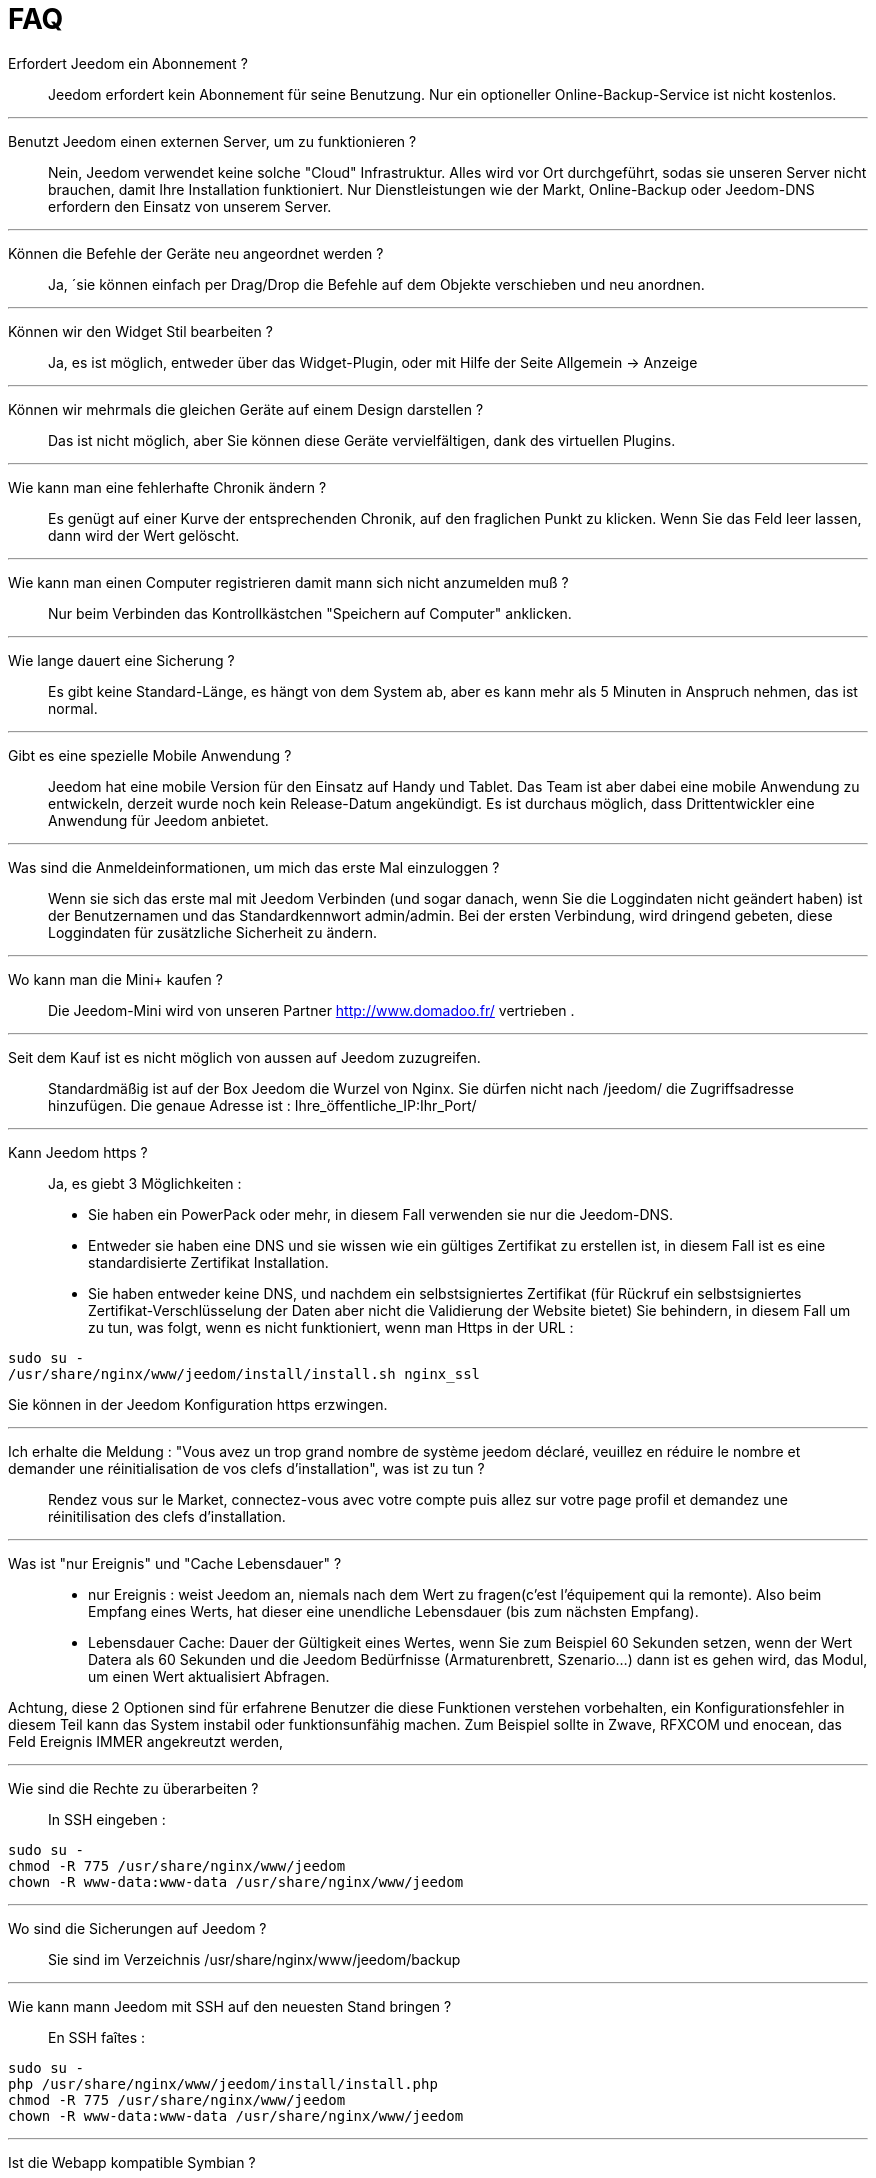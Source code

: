 = FAQ

Erfordert Jeedom ein Abonnement ?::
Jeedom erfordert kein Abonnement für seine Benutzung. Nur ein optioneller Online-Backup-Service ist nicht kostenlos.

'''
Benutzt Jeedom einen externen Server, um zu funktionieren ?::
Nein, Jeedom verwendet keine solche "Cloud" Infrastruktur. Alles wird vor Ort durchgeführt, sodas sie unseren Server nicht brauchen, damit Ihre Installation funktioniert. Nur Dienstleistungen wie der Markt, Online-Backup oder Jeedom-DNS erfordern den Einsatz von unserem Server.

'''
Können die Befehle der Geräte neu angeordnet werden ?::
Ja, ´sie können einfach per Drag/Drop die Befehle auf dem Objekte verschieben und neu anordnen.

'''
Können wir den Widget Stil bearbeiten ?::
Ja, es ist möglich, entweder über das Widget-Plugin, oder mit Hilfe der Seite Allgemein -> Anzeige

'''
Können wir mehrmals die gleichen Geräte auf einem Design darstellen ?::
Das ist nicht möglich, aber Sie können diese Geräte vervielfältigen, dank des virtuellen Plugins.

'''
Wie kann man eine fehlerhafte Chronik ändern ?::
Es genügt auf einer Kurve der entsprechenden Chronik, auf den fraglichen Punkt zu klicken. Wenn Sie das Feld leer lassen, dann wird der Wert gelöscht.

'''
Wie kann man einen Computer registrieren damit mann sich nicht anzumelden muß ?::
Nur beim Verbinden das Kontrollkästchen "Speichern auf Computer" anklicken.

'''
Wie lange dauert eine Sicherung ?::
Es gibt keine Standard-Länge, es hängt von dem System ab, aber es kann mehr als 5 Minuten in Anspruch nehmen, das ist normal.

'''
Gibt es eine spezielle Mobile Anwendung ?::
Jeedom hat eine mobile Version für den Einsatz auf Handy und Tablet. Das Team ist aber dabei eine mobile Anwendung zu entwickeln, derzeit wurde noch kein Release-Datum angekündigt. 
Es ist durchaus möglich, dass Drittentwickler eine Anwendung für Jeedom anbietet.

'''
Was sind die Anmeldeinformationen, um mich das erste Mal einzuloggen ?::
Wenn sie sich das erste mal mit Jeedom Verbinden (und sogar danach, wenn Sie die Loggindaten nicht geändert haben) ist der Benutzernamen und das Standardkennwort admin/admin.
Bei der ersten Verbindung, wird dringend gebeten, diese Loggindaten für zusätzliche Sicherheit zu ändern.

'''
Wo kann man die Mini+  kaufen ?::
Die Jeedom-Mini wird von unseren Partner http://www.domadoo.fr/ vertrieben .

'''
Seit dem Kauf ist es nicht möglich von aussen auf Jeedom  zuzugreifen.::
Standardmäßig ist auf der Box Jeedom die Wurzel von Nginx. Sie dürfen nicht nach /jeedom/ die Zugriffsadresse hinzufügen. Die genaue Adresse ist : Ihre_öffentliche_IP:Ihr_Port/

'''
Kann Jeedom https ?::
Ja, es  giebt 3 Möglichkeiten :
* Sie haben ein PowerPack oder mehr, in diesem Fall verwenden sie nur die Jeedom-DNS.
* Entweder sie haben eine DNS und sie wissen wie ein gültiges Zertifikat zu erstellen ist, in diesem Fall ist es eine standardisierte Zertifikat Installation.
* Sie haben entweder keine DNS, und nachdem ein selbstsigniertes Zertifikat (für Rückruf ein selbstsigniertes Zertifikat-Verschlüsselung der Daten aber nicht die Validierung der Website bietet) Sie behindern, in diesem Fall um zu tun, was folgt, wenn es nicht funktioniert, wenn man Https in der URL :

[source,bash]
sudo su -
/usr/share/nginx/www/jeedom/install/install.sh nginx_ssl

Sie können in der Jeedom Konfiguration https erzwingen.

'''
Ich erhalte die Meldung : "Vous avez un trop grand nombre de système jeedom déclaré, veuillez en réduire le nombre et demander une réinitialisation de vos clefs d'installation", was ist zu tun ?::
Rendez vous sur le Market, connectez-vous avec votre compte puis allez sur votre page profil et demandez une réinitilisation des clefs d'installation.

'''
Was ist "nur Ereignis" und "Cache Lebensdauer" ?::
* nur Ereignis : weist Jeedom an, niemals nach dem Wert zu fragen(c'est l'équipement qui la remonte). Also beim Empfang eines Werts, hat dieser eine unendliche Lebensdauer (bis zum nächsten Empfang). 
* Lebensdauer Cache: Dauer der Gültigkeit eines Wertes, wenn Sie zum Beispiel 60 Sekunden setzen, wenn der Wert Datera als 60 Sekunden und die Jeedom Bedürfnisse (Armaturenbrett, Szenario...) dann ist es gehen wird, das Modul, um einen Wert aktualisiert Abfragen.

Achtung, diese 2 Optionen sind für erfahrene Benutzer die diese Funktionen verstehen vorbehalten, ein Konfigurationsfehler in diesem Teil kann das System instabil oder funktionsunfähig machen. Zum Beispiel sollte in Zwave, RFXCOM und enocean, das Feld Ereignis IMMER angekreutzt werden,

'''
Wie sind die Rechte zu überarbeiten ?::
In SSH eingeben : 
[source,bash]
sudo su -
chmod -R 775 /usr/share/nginx/www/jeedom
chown -R www-data:www-data /usr/share/nginx/www/jeedom

'''
Wo sind die Sicherungen auf Jeedom ?::
Sie sind im Verzeichnis /usr/share/nginx/www/jeedom/backup

'''
Wie kann mann Jeedom mit SSH auf den neuesten Stand bringen ?::
En SSH faîtes : 

[source,bash]
sudo su -
php /usr/share/nginx/www/jeedom/install/install.php
chmod -R 775 /usr/share/nginx/www/jeedom
chown -R www-data:www-data /usr/share/nginx/www/jeedom

'''
Ist die Webapp kompatible Symbian ?::
Die Webapp erfordert ein Smartphone, das HTML5 und CSS3 unterstützt. Sie ist daher leider nicht mit Symbian kompatibel.

'''
Auf welchen Plattformen kann Jeedom arbeiten ?::
Damit Jeedom funktioniert, ist eine Linux Plattform mit root Rechten notwendig oder ein typisches Docker System.